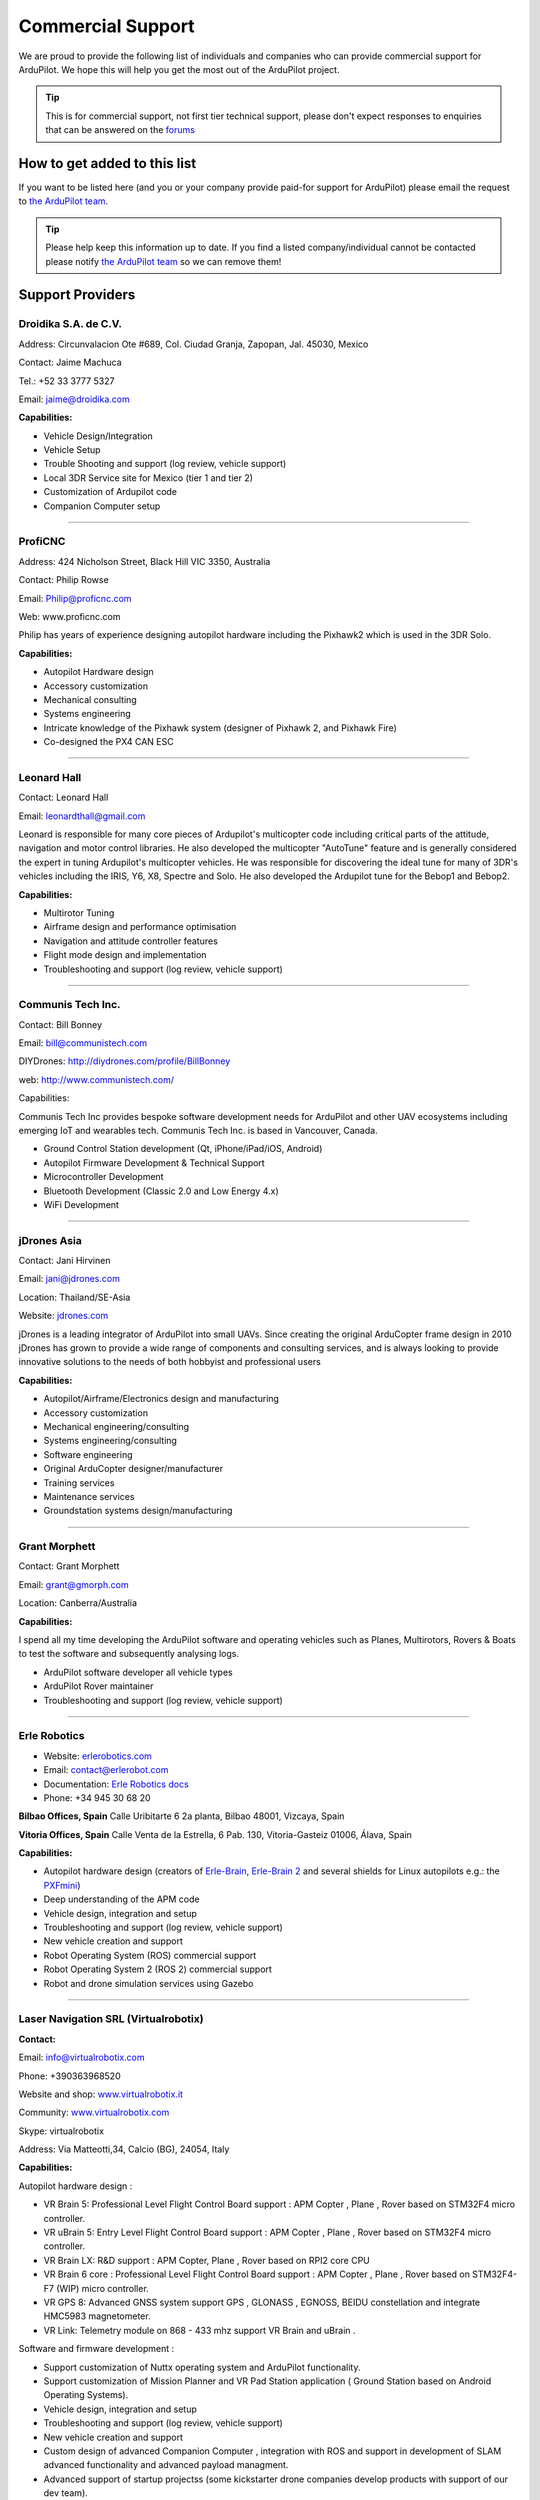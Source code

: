 .. _common-commercial-support:

==================
Commercial Support
==================

We are proud to provide the following list of individuals and companies
who can provide commercial support for ArduPilot. We hope this will help
you get the most out of the ArduPilot project.


.. tip::

   This is for commercial support, not first tier technical support,
   please don't expect responses to enquiries that can be answered on the
   `forums <http://discuss.ardupilot.org/>`__ 

How to get added to this list
=============================

If you want to be listed here (and you or your company provide paid-for
support for ArduPilot) please email the request to `the ArduPilot team <mailto:ardupilot.devel@gmail.com>`__.

.. tip::

   Please help keep this information up to date. If you find a listed
   company/individual cannot be contacted please notify `the ArduPilot team <mailto:ardupilot.devel@gmail.com>`__ so we can remove them! 

Support Providers
=================

Droidika S.A. de C.V.
---------------------
Address: Circunvalacion Ote #689, Col. Ciudad Granja, Zapopan, Jal. 45030, Mexico

Contact: Jaime Machuca

Tel.: +52 33 3777 5327

Email: jaime@droidika.com

**Capabilities:**

-  Vehicle Design/Integration
-  Vehicle Setup
-  Trouble Shooting and support (log review, vehicle support)
-  Local 3DR Service site for Mexico (tier 1 and tier 2)
-  Customization of Ardupilot code
-  Companion Computer setup

--------------

ProfiCNC
--------
Address: 424 Nicholson Street, Black Hill  VIC  3350, Australia

Contact: Philip Rowse

Email: Philip@proficnc.com

Web: www.proficnc.com

Philip has years of experience designing autopilot hardware including
the Pixhawk2 which is used in the 3DR Solo.

**Capabilities:**

-  Autopilot Hardware design
-  Accessory customization
-  Mechanical consulting
-  Systems engineering
-  Intricate knowledge of the Pixhawk system (designer of  Pixhawk 2,
   and Pixhawk Fire)
-  Co-designed the PX4 CAN ESC

--------------

Leonard Hall
------------

Contact: Leonard Hall

Email: leonardthall@gmail.com

Leonard is responsible for many core pieces of Ardupilot's multicopter
code including critical parts of the attitude, navigation and motor
control libraries.  He also developed the multicopter "AutoTune" feature
and is generally considered the expert in tuning Ardupilot's multicopter
vehicles.  He was responsible for discovering the ideal tune for many of
3DR's vehicles including the IRIS, Y6, X8, Spectre and Solo.  He also
developed the Ardupilot tune for the Bebop1 and Bebop2.

**Capabilities:**

-  Multirotor Tuning
-  Airframe design and performance optimisation
-  Navigation and attitude controller features
-  Flight mode design and implementation
-  Troubleshooting and support (log review, vehicle support)

--------------

Communis Tech Inc.
------------------

Contact: Bill Bonney

Email: \ bill@communistech.com

DIYDrones: \ http://diydrones.com/profile/BillBonney

web: http://www.communistech.com/

Capabilities:

Communis Tech Inc provides bespoke software development needs
for ArduPilot and other UAV ecosystems including emerging IoT and
wearables tech. Communis Tech Inc. is based in Vancouver, Canada.

-  Ground Control Station development (Qt, iPhone/iPad/iOS, Android)
-  Autopilot Firmware Development & Technical Support
-  Microcontroller Development
-  Bluetooth Development (Classic 2.0 and Low Energy 4.x)
-  WiFi Development

--------------

jDrones Asia
------------

.. image:: ../../../images/jDrones-APM_Wiki_CollageP1_sml.jpg
    :target: ../_images/jDrones-APM_Wiki_CollageP1_sml.jpg

Contact: Jani Hirvinen

Email: \ jani@jdrones.com

Location: Thailand/SE-Asia

Website: `jdrones.com <http://jdrones.com>`__

.. image:: ../../../images/jDrones-APM_Wiki_CollageP2_sml.jpg
    :target: ../_images/jDrones-APM_Wiki_CollageP2_sml.jpg

jDrones is a leading integrator of ArduPilot into small UAVs. Since
creating the original ArduCopter frame design in 2010 jDrones has grown
to provide a wide range of components and consulting services, and is
always looking to provide innovative solutions to the needs of both
hobbyist and professional users

.. image:: ../../../images/jDrones-APM_Wiki_CollageP3_sml.jpg
    :target: ../_images/jDrones-APM_Wiki_CollageP3_sml.jpg

**Capabilities:**

-  Autopilot/Airframe/Electronics design and manufacturing
-  Accessory customization
-  Mechanical engineering/consulting
-  Systems engineering/consulting
-  Software engineering
-  Original ArduCopter designer/manufacturer
-  Training services
-  Maintenance services
-  Groundstation systems design/manufacturing

--------------

Grant Morphett
--------------

Contact: Grant Morphett

Email: grant@gmorph.com

Location: Canberra/Australia

**Capabilities:**

I spend all my time developing the ArduPilot software and operating
vehicles such as Planes, Multirotors, Rovers & Boats to test the
software and subsequently analysing logs.

-  ArduPilot software developer all vehicle types
-  ArduPilot Rover maintainer
-  Troubleshooting and support (log review, vehicle support)

--------------

Erle Robotics
-----------------

.. image:: ../../../images/PXFmini2.jpg
    :target: http://erlerobotics.com/blog/pxfmini/


- Website: `erlerobotics.com <http://erlerobotics.com>`__
- Email: contact@erlerobot.com
- Documentation: `Erle Robotics docs <http://erlerobotics.com/docs>`__
- Phone: +34 945 30 68 20

\ **Bilbao Offices, Spain**
Calle Uribitarte 6 2a planta, Bilbao 48001, Vizcaya, Spain 

**Vitoria Offices, Spain**
Calle Venta de la Estrella, 6 Pab. 130, Vitoria-Gasteiz 01006, Álava, Spain

**Capabilities:**

-  Autopilot hardware design (creators of
   `Erle-Brain <https://erlerobotics.com/blog/product/erle-brain/>`__,
   `Erle-Brain 2 <https://erlerobotics.com/blog/product/erle-brain-v2/>`__ and
   several shields for Linux autopilots e.g.: the
   `PXFmini <http://erlerobotics.com/blog/product/pxfmini/>`__)
-  Deep understanding of the APM code
-  Vehicle design, integration and setup
-  Troubleshooting and support (log review, vehicle support)
-  New vehicle creation and support
-  Robot Operating System (ROS) commercial support
-  Robot Operating System 2 (ROS 2) commercial support
-  Robot and drone simulation services using Gazebo

.. image:: ../../../images/Banner_ErleRover_EN.jpg
    :target: http://erlerobotics.com/blog/erle-rover/

--------------

Laser Navigation SRL (Virtualrobotix)
-------------------------------------

**Contact:**

Email: \ info@virtualrobotix.com

Phone: +390363968520

Website and shop:
`www.virtualrobotix.it <http://www.virtualrobotix.it/index.php/it-IT/>`__

Community: `www.virtualrobotix.com <http://www.virtualrobotix.com>`__

Skype: virtualrobotix

Address: Via Matteotti,34, Calcio (BG), 24054, Italy

**Capabilities:**

Autopilot hardware design :

-  VR Brain 5: Professional Level Flight Control Board support : APM
   Copter , Plane , Rover based on STM32F4 micro controller.
-  VR uBrain 5: Entry Level Flight Control Board support : APM Copter ,
   Plane , Rover based on STM32F4 micro controller.
-  VR Brain LX: R&D support : APM Copter, Plane , Rover based on RPI2
   core CPU
-  VR Brain 6 core : Professional Level Flight Control Board support :
   APM Copter , Plane , Rover based on STM32F4-F7 (WIP) micro
   controller.
-  VR GPS 8: Advanced GNSS system support GPS , GLONASS , EGNOSS, BEIDU
   constellation and integrate HMC5983 magnetometer.
-  VR Link: Telemetry module on 868 - 433 mhz support VR Brain and
   uBrain .

Software and firmware development :

-  Support customization of Nuttx operating system and ArduPilot
   functionality.
-  Support customization of Mission Planner and VR Pad Station
   application ( Ground Station based on Android Operating Systems).
-  Vehicle design, integration and setup
-  Troubleshooting and support (log review, vehicle support)
-  New vehicle creation and support
-  Custom design of advanced Companion Computer , integration with ROS
   and support in development of SLAM advanced functionality and
   advanced payload managment.
-  Advanced support of startup projectss (some kickstarter drone
   companies develop products with support of our dev team).

--------------

RFDesign Pty Ltd
----------------

**Contact:**

Email: info@rfdesign.com.au

Phone: +61 (0)7 3272 8769

Website: http://rfdesign.com.au

-  Designers and Manufacturers of long range telemetry solutions
   (RFD900)
-  Antenna design and placement for UAV platforms
-  System integration of sensors
-  Custom circuit and PCB design
-  Manufacturing support for Prototype and Volume production

--------------

Marcopter
---------

.. image:: ../../../images/marcopter_logo.jpg
    :target: ../_images/marcopter_logo.jpg

Contact: Marco Robustini

Email: \ robustinimarco@gmail.com

Location: Italy

Phone: `+393381060074 <tel:%2B393381060074>`__ Website: `www.marcopter.com <http://www.marcopter.com>`__

Youtube: https://www.youtube.com/user/erarius

Community: https://www.facebook.com/groups/edexpert

Skype: erario

Since 2001 I have been the lead tester of “APM:Copter”, with all the
“Ardupilot” software i’ve achieved almost 5.000 flight hours. I’m
“Autopilot Specialist”, i work with many drones companies as a
consultant and test pilot.

-  APM:Copter lead tester
-  Autopilot/Airframe/Electronics design, manufacturing, system
   integration and and performance optimisation
-  Troubleshooting and support (log review, vehicle support)
-  Navigation and attitude controller features
-  Systems engineering/consulting
-  Mechanical engineering/consulting
-  Training and testing services
-  Maintenance services

--------------

Aerotech LLC
--------------------------------
.. image:: ../../../images/Aerotech_logo_small.jpg
    :target: http://www.avia-technologies.com/

Email: info@avia-technologies.com

Location: Dnipro, Ukraine

Website: http://www.avia-technologies.com/

**Capabilities:**

-  Consultation Services
-  Customizations of Ardupilot code
-  Airframe, custom electronics and mechanical design and manufacturing
-  Vehicle Setup - Plane
-  Training and testing services
-  Groundstation systems design and manufacturing

--------------            

David "Buzz" Bussenschutt
-------------------------

Address: 10 Seidler St, Yeronga QLD 4104, Australia

Contact: David "Buzz"

Email: davidbuzz@gmail.com

**Capabilities:**

-  Consultation Services
-  Customizations of Ardupilot/APM code
-  Microcontroller Development - including Arduino/APM(atmel),
   Pixhawk/PX4(ARM Cortex), RFD900/SiK (8051), esp8266 wifi (Tensilica
   RISC) etc.

   Web Software Development - HTML, PHP, SQL , Javascript, etc
-  Server/Network Systems Administration/Integration - including
   Private, Cloud, AWS, Google etc
-  Ground Control Station development - Mission Planner tweaks, MavProxy
   modules, dronekit
-  Vehicle Design/Integration - Plane and Copter
-  Vehicle Setup - Plane and Copter
-  Mechanical consulting
-  Systems engineering
-  Companion Computer setup
-  Trouble Shooting and support (log review, vehicle support)
-  Autopilot Hardware and/or Accessory customization

--------------

Autonomous Systems Cooperative (ASC///)
---------------------------------------

.. image:: ../../../images/asc-logo-small.png
    :target: ../_images/asc-logo-small.png

Contact: Bill Bonney, Rob Lefebvre or Patrick Krekelberg

Email: \ info@autosystems.io 

Location: North America

Website: `http://autosystems.io <http://autosystems.io>`__

ASC is founded by two core developers from the ArduPilot ecosystem and has close connections with ArduPilot developers around the world.

ASC offer more than just consulting on Ardupilot code, but complete end-to-end solutions. R&D, vehicle design, rapid prototyping micro-manufacturing, program management, autopilot code, payload integration, user interfaces.  ASC also offer assistance with operations, flight training, etc.  As little or as much as required to get customer’s ideas off the ground, or along it!  Companies can focus on integrating mobile robotics into their business and developing new revenue streams, instead of having to undertake the long and difficult process of developing UAS expertise and technology in-house.

**Capabilities:**

-  Autopilot/Airframe/Electronics design and manufacturing
-  Mechanical engineering/consulting
-  Systems engineering/consulting
-  Software engineering for flight controllers
-  Application development (Qt, iOS, Android, Windows)

--------------

AerialRobotics Australia Ptd Ltd
--------------------------------

.. image:: ../../../images/aerialrobotics.jpg
   :target: ../_images/aerialrobotics.jpg

Contact: Andrew Tridgell

Email: andrew@aerialrobotics.com.au

Location: Canberra, Australia

Website: http://aerialrobotics.com.au

AerialRobotics Australia can help your business make the most of
ArduPilot. From custom feature development to log analysis and tuning,
Andrew has the experience and expertise to maximise the benefit you
get from the ArduPilot platform.

Andrew is a lead developer of fixed wing support for ArduPilot, along
with the lead developer for all QuadPlane variants and the systems
lead for ArduPilot sensors, hardware drivers and platform
support. Aerialrobotics Australia is experienced at working with
international clients to provide top quality support anywhere in the
world.

--------------

ArduPilot Initiative
--------------------------------
.. image:: ../../../images/AI_logo_small.jpg
    :target: http://www.ardupilotinitiative.com/

Email: info@ardupilotinitiative.com

Location: Colorado USA, Australia, Japan

Website: http://www.ardupilotinitiative.com/

The ArduPilot Initiative provides tailored services to professional and commercial users of ArduPilot.  Services cover anything ArduPilot related from troubleshooting logs, adding new features, integrating new sensors/payloads, developing hardware to work with ArduPilot, and tuning assistance.  The ArduPilot Initiative has a deep bench of lead and core developers available to field the right team for your custom needs.

In addition to supporting ArduPilot developers through customer based tasks, ArduPilot Initiative makes a contribution from every task to the ArduPilot.org non-profit.  This provides two ways to keep ArduPilot going strong and improve the community! 

--------------            

.. note::

   To be added to this page we require that the applicant has made a
   contribution to ArduPilot or a related project in some way. That
   includes code, documentation or helping people out on the forums. The
   intention with this policy is to ensure that companies listed here will
   be active participants in the community.

[copywiki destination="ardupilot,copter,plane,rover,planner,planner2,antennatracker,dev"]

